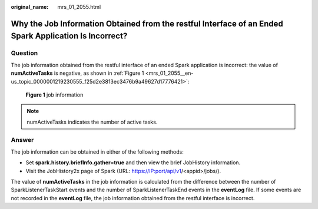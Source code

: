 :original_name: mrs_01_2055.html

.. _mrs_01_2055:

Why the Job Information Obtained from the restful Interface of an Ended Spark Application Is Incorrect?
=======================================================================================================

Question
--------

The job information obtained from the restful interface of an ended Spark application is incorrect: the value of **numActiveTasks** is negative, as shown in :ref:`Figure 1 <mrs_01_2055__en-us_topic_0000001219230555_f25d2e3813ec3476b9a49627d17776421>`:

.. _mrs_01_2055__en-us_topic_0000001219230555_f25d2e3813ec3476b9a49627d17776421:

.. figure:: /_static/images/en-us_image_0000001296060112.png
   :alt: **Figure 1** job information

   **Figure 1** job information

.. note::

   numActiveTasks indicates the number of active tasks.

Answer
------

The job information can be obtained in either of the following methods:

-  Set **spark.history.briefInfo.gather=true** and then view the brief JobHistory information.
-  Visit the JobHistory2x page of Spark (URL: https://IP:port/api/v1/<appid>/jobs/).

The value of **numActiveTasks** in the job information is calculated from the difference between the number of SparkListenerTaskStart events and the number of SparkListenerTaskEnd events in the **eventLog** file. If some events are not recorded in the **eventLog** file, the job information obtained from the restful interface is incorrect.
